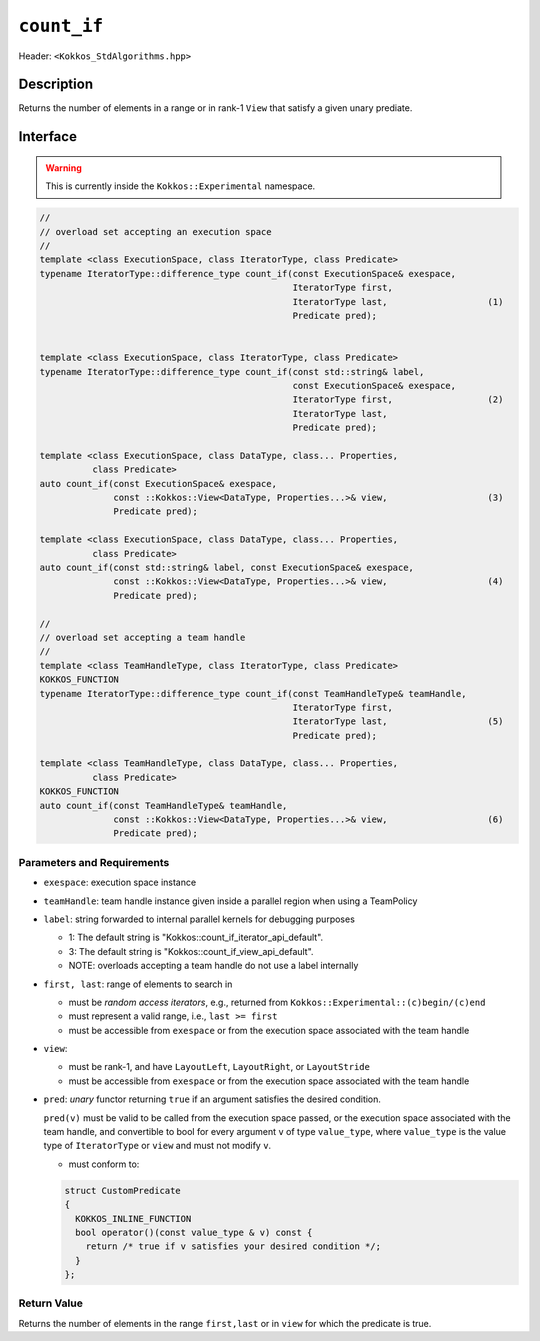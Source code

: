 
``count_if``
============

Header: ``<Kokkos_StdAlgorithms.hpp>``

Description
-----------

Returns the number of elements in a range or in rank-1 ``View`` that satisfy a given unary prediate.

Interface
---------

.. warning:: This is currently inside the ``Kokkos::Experimental`` namespace.

.. code-block:: cpp

   //
   // overload set accepting an execution space
   //
   template <class ExecutionSpace, class IteratorType, class Predicate>
   typename IteratorType::difference_type count_if(const ExecutionSpace& exespace,
						   IteratorType first,
						   IteratorType last,                   (1)
						   Predicate pred);


   template <class ExecutionSpace, class IteratorType, class Predicate>
   typename IteratorType::difference_type count_if(const std::string& label,
						   const ExecutionSpace& exespace,
						   IteratorType first,                  (2)
						   IteratorType last,
						   Predicate pred);

   template <class ExecutionSpace, class DataType, class... Properties,
	     class Predicate>
   auto count_if(const ExecutionSpace& exespace,
		 const ::Kokkos::View<DataType, Properties...>& view,                   (3)
		 Predicate pred);

   template <class ExecutionSpace, class DataType, class... Properties,
	     class Predicate>
   auto count_if(const std::string& label, const ExecutionSpace& exespace,
		 const ::Kokkos::View<DataType, Properties...>& view,                   (4)
		 Predicate pred);

   //
   // overload set accepting a team handle
   //
   template <class TeamHandleType, class IteratorType, class Predicate>
   KOKKOS_FUNCTION
   typename IteratorType::difference_type count_if(const TeamHandleType& teamHandle,
						   IteratorType first,
						   IteratorType last,                   (5)
						   Predicate pred);

   template <class TeamHandleType, class DataType, class... Properties,
	     class Predicate>
   KOKKOS_FUNCTION
   auto count_if(const TeamHandleType& teamHandle,
		 const ::Kokkos::View<DataType, Properties...>& view,                   (6)
		 Predicate pred);

Parameters and Requirements
~~~~~~~~~~~~~~~~~~~~~~~~~~~

- ``exespace``: execution space instance

- ``teamHandle``: team handle instance given inside a parallel region when using a TeamPolicy

- ``label``: string forwarded to internal parallel kernels for debugging purposes

  - 1: The default string is "Kokkos::count_if_iterator_api_default".

  - 3: The default string is "Kokkos::count_if_view_api_default".

  - NOTE: overloads accepting a team handle do not use a label internally

- ``first, last``: range of elements to search in

  - must be *random access iterators*, e.g., returned from ``Kokkos::Experimental::(c)begin/(c)end``

  - must represent a valid range, i.e., ``last >= first``

  - must be accessible from ``exespace`` or from the execution space associated with the team handle


- ``view``:

  - must be rank-1, and have ``LayoutLeft``, ``LayoutRight``, or ``LayoutStride``

  - must be accessible from ``exespace`` or from the execution space associated with the team handle

- ``pred``: *unary* functor returning ``true`` if an argument satisfies the desired condition.

  ``pred(v)`` must be valid to be called from the execution space passed, or the execution space
  associated with the team handle, and convertible to bool for every argument ``v``
  of type ``value_type``, where ``value_type`` is the value type of ``IteratorType`` or ``view``
  and must not modify ``v``.

  - must conform to:

  .. code-block:: cpp

     struct CustomPredicate
     {
       KOKKOS_INLINE_FUNCTION
       bool operator()(const value_type & v) const {
         return /* true if v satisfies your desired condition */;
       }
     };

Return Value
~~~~~~~~~~~~

Returns the number of elements in the range ``first,last`` or in ``view`` for which the predicate is true.
